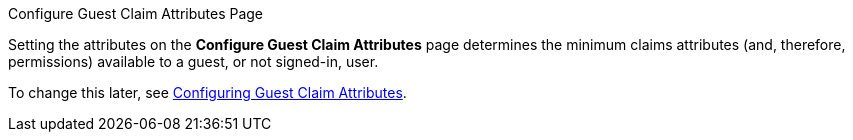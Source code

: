 :title: Configuring Guest Claims Attributes Page
:type: installing
:status: published
:link: _configuring_guest_claims_attribute_page
:summary: Configuring Guest Claims Attributes.
:project: {branding}
:order: 05


.[[_configuring_guest_claims_attribute_page]]Configure Guest Claim Attributes Page
****
Setting the attributes on the *Configure Guest Claim Attributes* page determines the minimum claims attributes (and, therefore, permissions) available to a guest, or not signed-in, user.

To change this later, see xref:managing:configuring/configuring-guest-access.adoc[Configuring Guest Claim Attributes].
****
